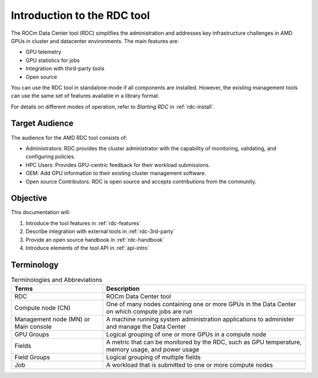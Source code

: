 .. meta::
  :description: documentation of the installation, configuration, and use of the ROCm Data Center tool
  :keywords: ROCm Data Center tool, RDC, ROCm, API, reference, data type, support

.. _rdc-use:

******************************************
Introduction to the RDC tool
******************************************

The ROCm Data Center tool (RDC) simplifies the administration and addresses key infrastructure challenges in AMD GPUs in cluster and datacenter environments. The main features are:

* GPU telemetry
* GPU statistics for jobs
* Integration with third-party tools
* Open source

You can use the RDC tool in standalone mode if all components are installed. However, the existing management tools can use the same set of features available in a library format.

For details on different modes of operation, refer to *Starting RDC* in :ref:`rdc-install`.

Target Audience
===============

The audience for the AMD RDC tool consists of:

* Administrators: RDC provides the cluster administrator with the capability of monitoring, validating, and configuring policies.
* HPC Users: Provides GPU-centric feedback for their workload submissions.
* OEM: Add GPU information to their existing cluster management software.
* Open source Contributors: RDC is open source and accepts contributions from the community.

Objective
=========

This documentation will:

#. Introduce the tool features in :ref:`rdc-features`
#. Describe integration with external tools in :ref:`rdc-3rd-party`
#. Provide an open source handbook in :ref:`rdc-handbook`
#. Introduce elements of the tool API in :ref:`api-intro`

Terminology
===========

.. list-table:: Terminologies and Abbreviations

    * - **Terms**
      - **Description**

    * - RDC
      - ROCm Data Center tool

    * - Compute node (CN)
      - One of many nodes containing one or more GPUs in the Data Center on which compute jobs are run

    * - Management node (MN) or Main console
      - A machine running system administration applications to administer and manage the Data Center

    * - GPU Groups
      - Logical grouping of one or more GPUs in a compute node

    * - Fields
      - A metric that can be monitored by the RDC, such as GPU temperature, memory usage, and power usage

    * - Field Groups
      - Logical grouping of multiple fields

    * - Job
      - A workload that is submitted to one or more compute nodes


